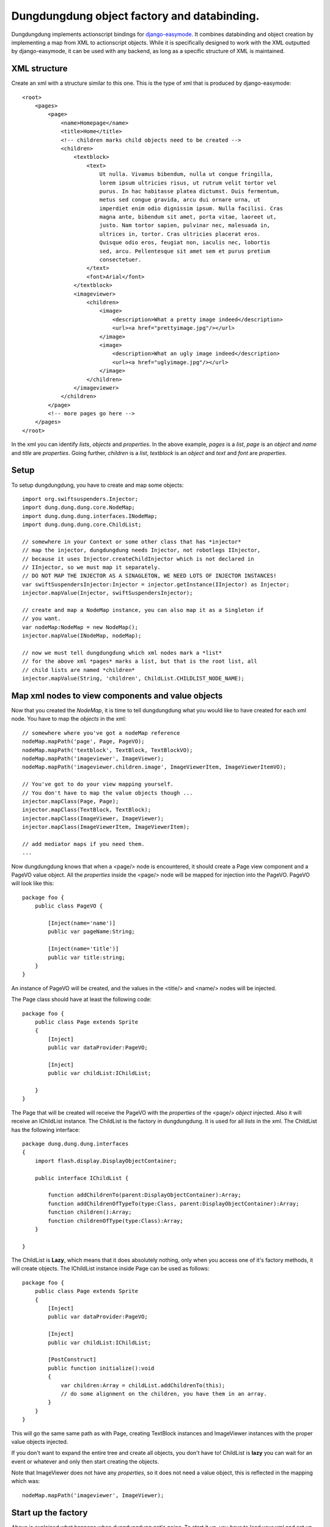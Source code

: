 Dungdungdung object factory and databinding.
============================================

Dungdungdung implements actionscript bindings for 
`django-easymode <http://packages.python.org/django-easymode/>`_. It combines 
databinding and object creation by implementing a map from XML to actionscript
objects. While it is specifically designed to work with the XML outputted by
django-easymode, it can be used with any backend, as long as a specific structure
of XML is maintained.

XML structure
-------------

Create an xml with a structure similar to this one. This is the type of xml that
is produced by django-easymode::

    <root>
        <pages>
            <page>
                <name>Homepage</name>
                <title>Home</title>
                <!-- children marks child objects need to be created -->
                <children>
                    <textblock>
                        <text>
                            Ut nulla. Vivamus bibendum, nulla ut congue fringilla,
                            lorem ipsum ultricies risus, ut rutrum velit tortor vel
                            purus. In hac habitasse platea dictumst. Duis fermentum,
                            metus sed congue gravida, arcu dui ornare urna, ut 
                            imperdiet enim odio dignissim ipsum. Nulla facilisi. Cras
                            magna ante, bibendum sit amet, porta vitae, laoreet ut,
                            justo. Nam tortor sapien, pulvinar nec, malesuada in,
                            ultrices in, tortor. Cras ultricies placerat eros.
                            Quisque odio eros, feugiat non, iaculis nec, lobortis
                            sed, arcu. Pellentesque sit amet sem et purus pretium
                            consectetuer.
                        </text>
                        <font>Arial</font>
                    </textblock>
                    <imageviewer>
                        <children>
                            <image>
                                <description>What a pretty image indeed</description>
                                <url><a href="prettyimage.jpg"/></url>
                            </image>
                            <image>
                                <description>What an ugly image indeed</description>
                                <url><a href="uglyimage.jpg"/></url>
                            </image>
                        </children>
                    </imageviewer>
                </children>
            </page>
            <!-- more pages go here -->
        </pages>
    </root>

In the xml you can identify *lists*, *objects* and *properties*. In the above
example, *pages* is a *list*, *page* is an *object* and *name* and *title* are
*properties*. Going further, *children* is a *list*, *textblock* is an *object*
and *text* and *font* are *properties*.

Setup
-----

To setup dungdungdung, you have to create and map some objects::

    import org.swiftsuspenders.Injector;
    import dung.dung.dung.core.NodeMap;
    import dung.dung.dung.interfaces.INodeMap;
    import dung.dung.dung.core.ChildList;
    
    // somewhere in your Context or some other class that has *injector*    
    // map the injector, dungdungdung needs Injector, not robotlegs IInjector,
    // because it uses Injector.createChildInjector which is not declared in
    // IInjector, so we must map it separately.
    // DO NOT MAP THE INJECTOR AS A SINAGLETON, WE NEED LOTS OF INJECTOR INSTANCES!
    var swiftSuspendersInjector:Injector = injector.getInstance(IInjector) as Injector;
    injector.mapValue(Injector, swiftSuspendersInjector);

    // create and map a NodeMap instance, you can also map it as a Singleton if
    // you want.
    var nodeMap:NodeMap = new NodeMap();
    injector.mapValue(INodeMap, nodeMap);
    
    // now we must tell dungdungdung which xml nodes mark a *list*
    // for the above xml *pages* marks a list, but that is the root list, all
    // child lists are named *children*
    injector.mapValue(String, 'children', ChildList.CHILDLIST_NODE_NAME);

Map xml nodes to view components and value objects
--------------------------------------------------

Now that you created the *NodeMap*, it is time to tell dungdungdung what you would
like to have created for each xml node. You have to map the *objects* in the xml::

    // somewhere where you've got a nodeMap reference
    nodeMap.mapPath('page', Page, PageVO);
    nodeMap.mapPath('textblock', TextBlock, TextBlockVO);
    nodeMap.mapPath('imageviewer', ImageViewer);
    nodeMap.mapPath('imageviewer.children.image', ImageViewerItem, ImageViewerItemVO);
    
    // You've got to do your view mapping yourself.
    // You don't have to map the value objects though ...
    injector.mapClass(Page, Page);
    injector.mapClass(TextBlock, TextBlock);
    injector.mapClass(ImageViewer, ImageViewer);
    injector.mapClass(ImageViewerItem, ImageViewerItem);
    
    // add mediator maps if you need them.
    ...
    
Now dungdungdung knows that when a <page/> node is encountered, it should create
a Page view component and a PageVO value object. All the *properties* inside the
<page/> node will be mapped for injection into the PageVO. PageVO will look like
this::

    package foo {
        public class PageVO {
            
            [Inject(name='name')]
            public var pageName:String;
            
            [Inject(name='title')]
            public var title:string;
        }
    }

An instance of PageVO will be created, and the values in the <title/> and <name/>
nodes will be injected.

The Page class should have at least the following code::

    package foo {
        public class Page extends Sprite
        {
            [Inject]
            public var dataProvider:PageVO;
            
            [Inject]
            public var childList:IChildList;
            
        }
    }

The Page that will be created will receive the PageVO with the *properties* of the
<page/> *object* injected. Also it will receive an IChildList instance. The ChildList
is the factory in dungdungdung. It is used for all *lists* in the xml. The ChildList
has the following interface::

    package dung.dung.dung.interfaces
    {
        import flash.display.DisplayObjectContainer;

        public interface IChildList {

            function addChildrenTo(parent:DisplayObjectContainer):Array;
            function addChildrenOfTypeTo(type:Class, parent:DisplayObjectContainer):Array;
            function children():Array;
            function childrenOfType(type:Class):Array;
        }

    }

The ChildList is **Lazy**, which means that it does absolutely nothing, only when
you access one of it's factory methods, it will create objects. The IChildList
instance inside Page can be used as follows::

    package foo {
        public class Page extends Sprite
        {
            [Inject]
            public var dataProvider:PageVO;
        
            [Inject]
            public var childList:IChildList;
        
            [PostConstruct]
            public function initialize():void
            {
                var children:Array = childList.addChildrenTo(this);
                // do some alignment on the children, you have them in an array.
            }
        }
    }

This will go the same same path as with Page, creating TextBlock instances and
ImageViewer instances with the proper value objects injected.

If you don't want to expand the entire tree and create all objects, you don't
have to! ChildList is **lazy** you can wait for an event or whatever and only
then start creating the objects.

Note that ImageViewer does not have any *properties*, so it does not need a
value object, this is reflected in the mapping which was::
    
    nodeMap.mapPath('imageviewer', ImageViewer);

Start up the factory
--------------------

Above is explained what happens when dungdungdung get's going. To start it up,
you have to load your xml and set up the root ChildList. dungdungdung does not
load xml for you, there are millions of things that load out there, so use one
of those. Setting up the root ChildList works as follows::

    // lets say your xml loaded and inside a local variable name xml
    var xml:XML = // whatever
    
    // you must pass in an XMLList into a ChildList,
    // in this case select the <pages/> *list*
    var rootList:ChildList = new ChildList(xml.pages);
    // rootList needs some dependencies
    injector.injectInto(rootList);
    
    rootList.addChildrenTo(contextView);

Ofcourse, you might not want to create all pages inside your application at once.
dungdungdung creates *lists* not single objects so what you want to do is handle
the creation of the pages yourself and give each page a rootList::

    // inside you Page mediator
    var pageList:IChildList = new ChildList(pagexml.children);
    injector.injectInto(pageList);
    (this.getViewComponent() as Page).childList = pageList;

lists are mixed
---------------

As you can see in the above XML, there are several types of *objects* inside the
*children* list of <page/>. You might want to create these objects separately and
do something different with each type. If you looked at the interface of IChildList,
you might have noticed that can be done::

    package foo {
        public class Page extends Sprite
        {
            [Inject]
            public var dataProvider:PageVO;
        
            [Inject]
            public var childList:IChildList;

            [PostConstruct]
            public function initialize():void
            {
                // only create the textblock instances, do the rest later
                var textBlocks:Array = childList.addChildrenOfTypeTo(TextBlock, this);
            }
        }
    }

You can also only create the objects but not add them to any DisplayObjectContainer,
just look at the IChildList methods.

Special cases
-------------

In any real world application there are special cases. For example it could be
that you've got xml where the node <item/> means something different when it is
a child of <inventory/> then when it is a child of <newslist/>. Fortunately the
NodeMap maps **paths** not just node names. so you can map the 2 different types
of item as follows::

    nodeMap.mapPath('inventory.children.item', InventoryItem, InventoryItemVO);
    nodeMap.mapPath('newslist.children.item', NewsItem, NewsItemVO);

Now it could be that there is an even more special case then that. It could be that
only for one Page the TextBlock should be some special class. You can not solve that
with NodeMap.

Because dungdungdung uses childInjectors you can override the map inside Page,
without any of the other pages suffering from it. The child injector is only a
cast away::

    package foo {
        public class Page extends Sprite
        {
            [Inject]
            public var dataProvider:PageVO;
            
            [Inject]
            public var childList:IChildList;
    
    
            [PostConstruct]
            public function initialize():void
            {
                if (page.pageName == 'veryspecial'){
                    // we haven't accessed childList yet, so the objects are not yet constructed.
                    var injector:Injector = (childList as ChildList).injector;
                    // use a special textblock for this page only
                    injector.mapClass(TextBlock, SpecialTextBlock);
                }
                childList.addChildrenOfTypeTo(TextBlock, this);
            }
        }
    }

This will not change any of the other pages, because each ChildList uses it's own
child injector. You can override view mappings, but not value object mappings.
This is because the value object is created using injector.instantiate and the view
component using injector.getInstance. It would also be very silly to override the
value object because it's just a bunch of properties ...

Properties are injected either as String or XML
-----------------------------------------------

Notice that <image/> in the above xml has 2 *properties*; <description/> and <url/>.
<description/> is a regular string, but for <url/> i chose to use an anchor, because
when google might index the xml, it will follow the link. If the content of a *property*
is not just a string, ChildList will map the value as XML, so the ImageViewerItemVO
would look like this::

    package foo {
        public class ImageViewerItemVO {
            
            private var _url:String;
            
            [Inject(name='description')]
            public var description;
            
            // url is injected as XML, not String
            [Inject(name='url')]
            public function set urlSink(value:XML):void
            {
                // so some more parsing here and bind to _url
                _url = value.a.@href;
            }
            
            public function get url():String
            {
                return _url;
            }
        }
    }

Setter injection is used to parse the anchor inside <url/> and the parsed url
can be collected through the url getter. You can have all kinds of complex *properties*
this way.

How to build
------------

1. Make sure to have mxmlc and compc in your path.
2. cd to the robotlegs-dungdungdung directory
3. type *make*

Now you will have and swc and an swf in your *bin* directory as well as the asdocs
built into the docs directory.